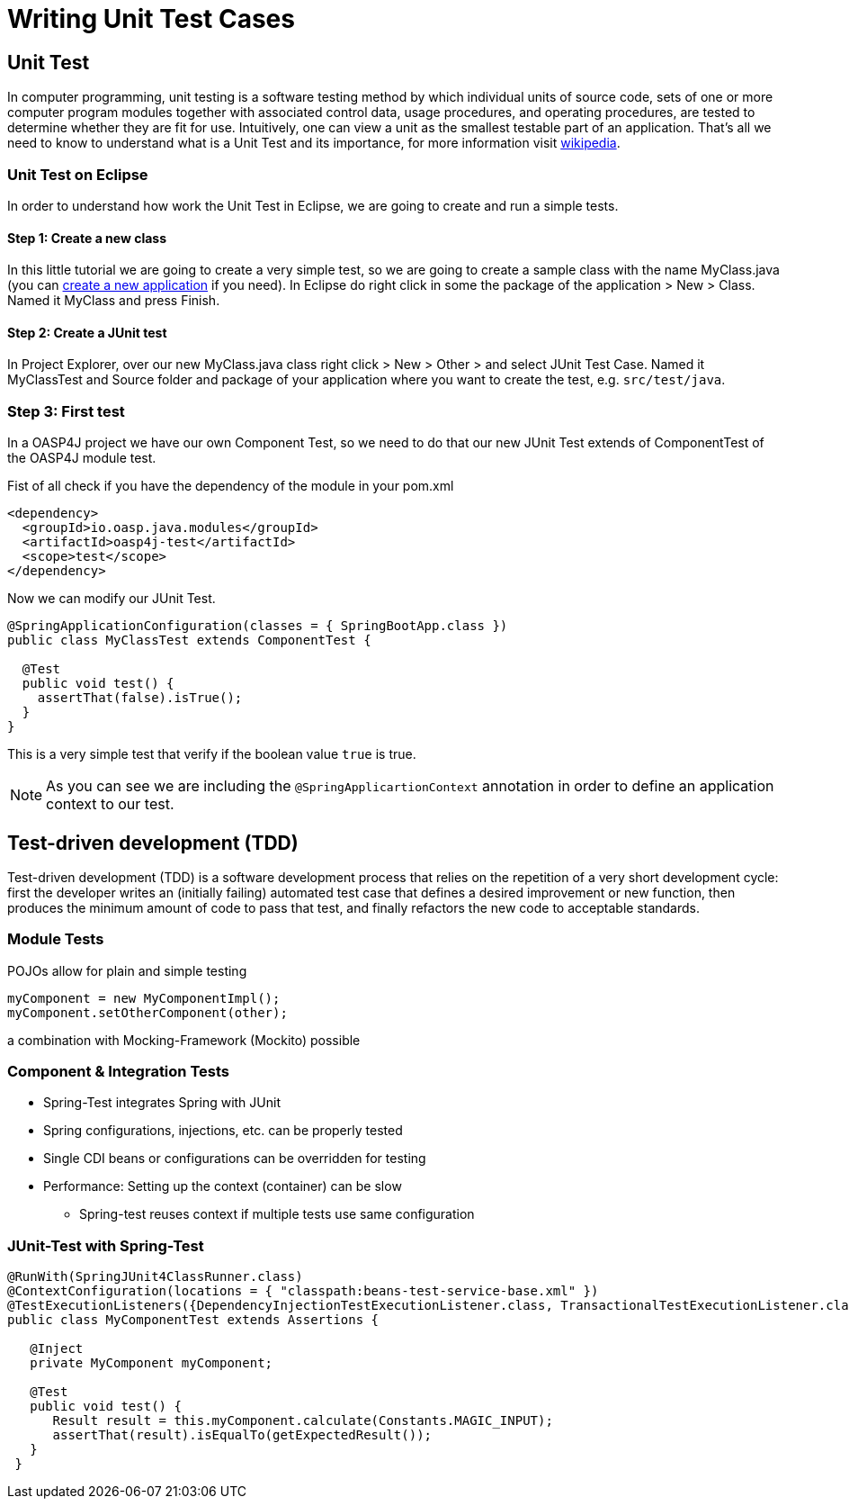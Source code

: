 = Writing Unit Test Cases

== Unit Test

In computer programming, unit testing is a software testing method by which individual units of source code, sets of one or more computer program modules together with associated control data, usage procedures, and operating procedures, are tested to determine whether they are fit for use. Intuitively, one can view a unit as the smallest testable part of an application. That's all we need to know to understand what is a Unit Test and its importance, for more information visit https://en.wikipedia.org/wiki/Unit_testing[wikipedia].

=== Unit Test on Eclipse

In order to understand how work the Unit Test in Eclipse, we are going to create and run a simple tests.

==== Step 1: Create a new class

In this little tutorial we are going to create a very simple test, so we are going to create a sample class with the name MyClass.java (you can https://github.com/devonfw/devon-guide/wiki/getting-started-creating-new-devonfw-application[create a new application] if you need). In Eclipse do right click in some the package of the application > New > Class. Named it MyClass and press Finish.

==== Step 2: Create a JUnit test

In Project Explorer, over our new MyClass.java class right click > New > Other > and select JUnit Test Case. Named it MyClassTest and Source folder and package of your application where you want to create the test, e.g. `src/test/java`. 

=== Step 3: First test

In a OASP4J project we have our own Component Test, so we need to do that our new JUnit Test extends of ComponentTest of the OASP4J module test.

Fist of all check if you have the dependency of the module in your pom.xml

[source,xml]
----
<dependency>
  <groupId>io.oasp.java.modules</groupId>
  <artifactId>oasp4j-test</artifactId>
  <scope>test</scope>
</dependency>
----

Now we can modify our JUnit Test.

[source,java]
----
@SpringApplicationConfiguration(classes = { SpringBootApp.class })
public class MyClassTest extends ComponentTest {

  @Test
  public void test() {
    assertThat(false).isTrue();
  }
}
----

This is a very simple test that verify if the boolean value `true` is true.

[NOTE]
=====
As you can see we are including the `@SpringApplicartionContext` annotation in order to define an application context to our test. 
=====


== Test-driven development (TDD) 

Test-driven development (TDD) is a software development process that relies on the repetition of a very short development cycle: first the developer writes an (initially failing) automated test case that defines a desired improvement or new function, then produces the minimum amount of code to pass that test, and finally refactors the new code to acceptable standards.

[TODO]

=== Module Tests
POJOs allow for plain and simple testing

----
myComponent = new MyComponentImpl();
myComponent.setOtherComponent(other);
----

a combination with Mocking-Framework (Mockito) possible

=== Component & Integration Tests

* Spring-Test integrates Spring with JUnit
* Spring configurations, injections, etc. can be properly tested
* Single CDI beans or configurations can be overridden for testing
* Performance: Setting up the context (container) can be slow
** Spring-test reuses context if multiple tests use same configuration


=== JUnit-Test with Spring-Test

----
@RunWith(SpringJUnit4ClassRunner.class)
@ContextConfiguration(locations = { "classpath:beans-test-service-base.xml" })
@TestExecutionListeners({DependencyInjectionTestExecutionListener.class, TransactionalTestExecutionListener.class, WebContextTestExecutionListener.class, DirtiesContextTestExecutionListener.class})
public class MyComponentTest extends Assertions {

   @Inject
   private MyComponent myComponent;
 
   @Test
   public void test() {
      Result result = this.myComponent.calculate(Constants.MAGIC_INPUT);
      assertThat(result).isEqualTo(getExpectedResult());
   }
 }
----


